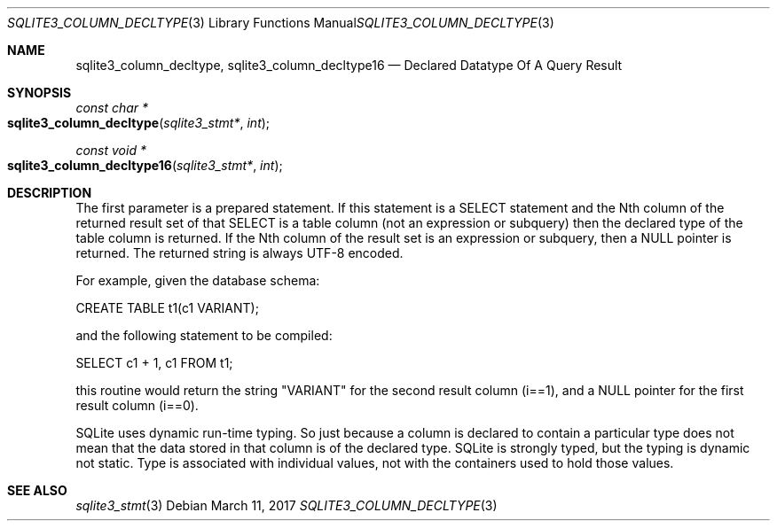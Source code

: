 .Dd March 11, 2017
.Dt SQLITE3_COLUMN_DECLTYPE 3
.Os
.Sh NAME
.Nm sqlite3_column_decltype ,
.Nm sqlite3_column_decltype16
.Nd Declared Datatype Of A Query Result
.Sh SYNOPSIS
.Ft const char *
.Fo sqlite3_column_decltype
.Fa "sqlite3_stmt*"
.Fa "int"
.Fc
.Ft const void *
.Fo sqlite3_column_decltype16
.Fa "sqlite3_stmt*"
.Fa "int"
.Fc
.Sh DESCRIPTION
The first parameter is a prepared statement.
If this statement is a SELECT statement and the Nth column of
the returned result set of that SELECT is a table column (not
an expression or subquery) then the declared type of the table column
is returned.
If the Nth column of the result set is an expression or subquery, then
a NULL pointer is returned.
The returned string is always UTF-8 encoded.
.Pp
For example, given the database schema: 
.Pp
CREATE TABLE t1(c1 VARIANT); 
.Pp
and the following statement to be compiled: 
.Pp
SELECT c1 + 1, c1 FROM t1; 
.Pp
this routine would return the string "VARIANT" for the second result
column (i==1), and a NULL pointer for the first result column (i==0).
.Pp
SQLite uses dynamic run-time typing.
So just because a column is declared to contain a particular type does
not mean that the data stored in that column is of the declared type.
SQLite is strongly typed, but the typing is dynamic not static.
Type is associated with individual values, not with the containers
used to hold those values.
.Sh SEE ALSO
.Xr sqlite3_stmt 3
